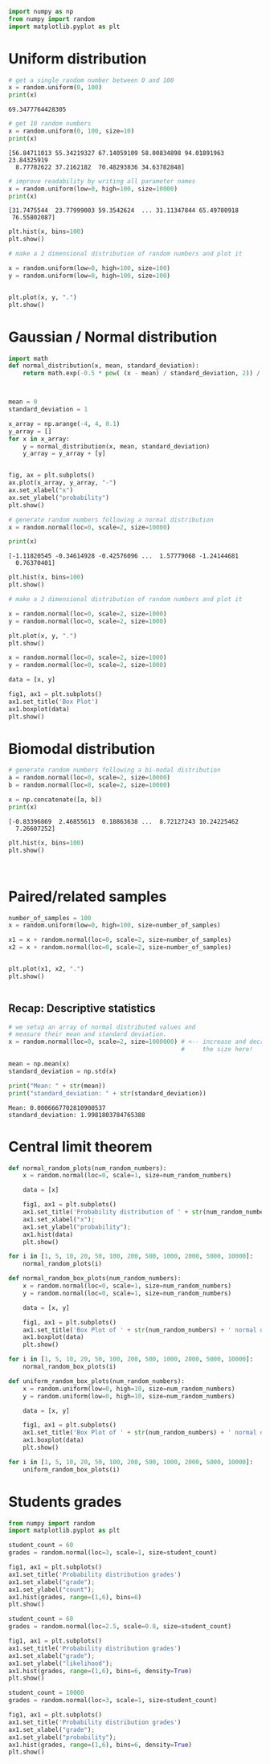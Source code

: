 #+begin_src python
import numpy as np
from numpy import random
import matplotlib.pyplot as plt
#+end_src

* Uniform distribution
  :PROPERTIES:
  :CUSTOM_ID: uniform-distribution
  :END:

#+begin_src python
# get a single random number between 0 and 100
x = random.uniform(0, 100)
print(x)
#+end_src

#+begin_example
69.3477764428305
#+end_example

#+begin_src python
# get 10 random numbers
x = random.uniform(0, 100, size=10)
print(x)
#+end_src

#+begin_example
[56.84711013 55.34219327 67.14059109 58.00834898 94.01891963 23.84325919
  8.77782622 37.2162182  70.48293836 34.63782848]
#+end_example

#+begin_src python
# improve readability by writing all parameter names
x = random.uniform(low=0, high=100, size=10000)
print(x)
#+end_src

#+begin_example
[31.7475544  23.77999003 59.3542624  ... 31.11347844 65.49780918
 76.55802087]
#+end_example

#+begin_src python
plt.hist(x, bins=100)
plt.show()
#+end_src

[[file:12f31e6683be1caa530e673c1ca1ff0d596b99ed.png]]

#+begin_src python
# make a 2 dimensional distribution of random numbers and plot it

x = random.uniform(low=0, high=100, size=100)
y = random.uniform(low=0, high=100, size=100)


plt.plot(x, y, ".")
plt.show()
#+end_src

[[file:fa48857527d6c727f0f14e4a5b8e1ac5b5b12edd.png]]

* Gaussian / Normal distribution
  :PROPERTIES:
  :CUSTOM_ID: gaussian--normal-distribution
  :END:

#+begin_src python
import math
def normal_distribution(x, mean, standard_deviation):
    return math.exp(-0.5 * pow( (x - mean) / standard_deviation, 2)) / standard_deviation / math.sqrt(2 * math.pi)



mean = 0
standard_deviation = 1

x_array = np.arange(-4, 4, 0.1)
y_array = []
for x in x_array:
    y = normal_distribution(x, mean, standard_deviation)
    y_array = y_array + [y]


fig, ax = plt.subplots()
ax.plot(x_array, y_array, "-")
ax.set_xlabel("x")
ax.set_ylabel("probability")
plt.show()
#+end_src

[[file:db1f9273720f3c720fa997bca954d8daa2f06437.png]]

#+begin_src python
# generate random numbers following a normal distribution
x = random.normal(loc=0, scale=2, size=10000)

print(x)
#+end_src

#+begin_example
[-1.11820545 -0.34614928 -0.42576096 ...  1.57779068 -1.24144681
  0.76370401]
#+end_example

#+begin_src python
plt.hist(x, bins=100)
plt.show()
#+end_src

[[file:76dfb9ea242a478b9519c7839edda8f0e623933d.png]]

#+begin_src python
# make a 2 dimensional distribution of random numbers and plot it

x = random.normal(loc=0, scale=2, size=1000)
y = random.normal(loc=0, scale=2, size=1000)

plt.plot(x, y, ".")
plt.show()
#+end_src

[[file:3fa00be15be2f881e3beee5001d668ba2ed5bf87.png]]

#+begin_src python
x = random.normal(loc=0, scale=2, size=1000)
y = random.normal(loc=0, scale=2, size=1000)

data = [x, y]

fig1, ax1 = plt.subplots()
ax1.set_title('Box Plot')
ax1.boxplot(data)
plt.show()
#+end_src

[[file:da708e931a695b4c6ad15979c56f8df659fe5d32.png]]

* Biomodal distribution
  :PROPERTIES:
  :CUSTOM_ID: biomodal-distribution
  :END:

#+begin_src python
# generate random numbers following a bi-modal distribution
a = random.normal(loc=0, scale=2, size=10000) 
b = random.normal(loc=8, scale=2, size=10000)

x = np.concatenate([a, b])
print(x)
#+end_src

#+begin_example
[-0.83396869  2.46855613  0.18863638 ...  8.72127243 10.24225462
  7.26607252]
#+end_example

#+begin_src python
plt.hist(x, bins=100)
plt.show()
#+end_src

[[file:03776a83f8cf25532121779e3b8a6300e71ed3b9.png]]

#+begin_src python
#+end_src

#+begin_src python
#+end_src

* Paired/related samples
  :PROPERTIES:
  :CUSTOM_ID: pairedrelated-samples
  :END:

#+begin_src python
number_of_samples = 100
x = random.uniform(low=0, high=100, size=number_of_samples)

x1 = x + random.normal(loc=0, scale=2, size=number_of_samples)
x2 = x + random.normal(loc=0, scale=2, size=number_of_samples)


plt.plot(x1, x2, ".")
plt.show()
#+end_src

[[file:1b76294b1efe42840c5e4a16518ef7b8964f7ccd.png]]

#+begin_src python
#+end_src

** Recap: Descriptive statistics
   :PROPERTIES:
   :CUSTOM_ID: recap-descriptive-statistics
   :END:

#+begin_src python
# we setup an array of normal distributed values and 
# measure their mean and standard deviation.
x = random.normal(loc=0, scale=2, size=1000000) # <-- increase and decrease 
                                                #     the size here!

mean = np.mean(x)
standard_deviation = np.std(x)

print("Mean: " + str(mean))
print("standard_deviation: " + str(standard_deviation))

#+end_src

#+begin_example
Mean: 0.0006667702810900537
standard_deviation: 1.9981803784765388
#+end_example

* Central limit theorem
  :PROPERTIES:
  :CUSTOM_ID: central-limit-theorem
  :END:

#+begin_src python
def normal_random_plots(num_random_numbers):
    x = random.normal(loc=0, scale=1, size=num_random_numbers)

    data = [x]
    
    fig1, ax1 = plt.subplots()
    ax1.set_title('Probability distribution of ' + str(num_random_numbers) + ' normal distributed random numbers')
    ax1.set_xlabel("x");
    ax1.set_ylabel("probability");
    ax1.hist(data)
    plt.show()

for i in [1, 5, 10, 20, 50, 100, 200, 500, 1000, 2000, 5000, 10000]:
    normal_random_plots(i)
#+end_src

[[file:a65eb99605b31aaf62def23d1c65198b4e5bafb4.png]]

[[file:8e01bc4316240ef8d9a2c230bf39c3fff98b46b4.png]]

[[file:7dce6920facbdae54200ab32310a07db9bc75cf4.png]]

[[file:5f82c4b1a7c6999b188cba660ec0e9d7a6a9e701.png]]

[[file:1583e3d61be5cd07f1ee5da93df38460c10da1a3.png]]

[[file:84b8872710068e33b83ca8a3a15c5ff8646396a2.png]]

[[file:e0193be4d1b1e10e3ff10dfd542610f2de7689c6.png]]

[[file:0a1e059ac83890d90aeae05f4d0a6a1392f3f9d1.png]]

[[file:5782e01394353e8c25aa8ad304af62328d739ef2.png]]

[[file:c234b4ee26138b08cbeb9f77c60a3505c1022fb4.png]]

[[file:b8b5926ab568cd8f7e17b7fb5307f7ca4bc0a7f8.png]]

[[file:75ff5d2739d9042d25c034e82e6f172543eb5f74.png]]

#+begin_src python
def normal_random_box_plots(num_random_numbers):
    x = random.normal(loc=0, scale=1, size=num_random_numbers)
    y = random.normal(loc=0, scale=1, size=num_random_numbers)

    data = [x, y]

    fig1, ax1 = plt.subplots()
    ax1.set_title('Box Plot of ' + str(num_random_numbers) + ' normal distributed random numbers')
    ax1.boxplot(data)
    plt.show()

for i in [1, 5, 10, 20, 50, 100, 200, 500, 1000, 2000, 5000, 10000]:
    normal_random_box_plots(i)
#+end_src

[[file:fb9f4898ef7e17e3eaf2f5be7963a33d31f24038.png]]

[[file:284822d45648a861784524294f29c13e4f908998.png]]

[[file:b3543ae07c38ad8358334cef894f498afa18928e.png]]

[[file:70373fe51e7c4cf6536f7c73c2b2ef2c23e22f36.png]]

[[file:3e14cb1377bb64d32b63999df827c7d8e6026850.png]]

[[file:e826d3d4ec2d98c5915105f6a0e3f25071d358ea.png]]

[[file:a0f0b16b20d0c8589607a0bf1b6f56ce28e2e023.png]]

[[file:506518bf8046bff290d80ce67199b0fa26a7737a.png]]

[[file:f0f30508ec937a94d236822160ca654cfc477f39.png]]

[[file:f9204ada1fbed561c6b2ed48d9db7acbab8a1a4d.png]]

[[file:86775d077b22feab9d77f3f499c24990e297f827.png]]

[[file:d9d7bd957c80f6dcb355a7d8ea9581c5b94adce9.png]]

#+begin_src python
def uniform_random_box_plots(num_random_numbers):
    x = random.uniform(low=0, high=10, size=num_random_numbers)
    y = random.uniform(low=0, high=10, size=num_random_numbers)

    data = [x, y]

    fig1, ax1 = plt.subplots()
    ax1.set_title('Box Plot of ' + str(num_random_numbers) + ' normal distributed random numbers')
    ax1.boxplot(data)
    plt.show()

for i in [1, 5, 10, 20, 50, 100, 200, 500, 1000, 2000, 5000, 10000]:
    uniform_random_box_plots(i)
#+end_src

[[file:34ad4ad1d6ff23dc75be46898842859a65259b7d.png]]

[[file:5596719ed8c8e20d1ea49d1592b4a006a94245c6.png]]

[[file:6ca4424c95b6d51ca1c61c75ff53bccfafeae4c9.png]]

[[file:44fb508de812c30339a4b738429b3d11534be5a1.png]]

[[file:29ee08b8a2fb74359956e160f0214d3d48424d27.png]]

[[file:95c34fadb61b16c1548d764e8b299ecd71b3b57a.png]]

[[file:4b63dd90e56b0c922f3c50212572bea98e886134.png]]

[[file:e6bffbe9fb04e3ef6d695de3a5a82625fb8e6808.png]]

[[file:a44e65947365fe15ca647c1982c40ed80f86c8a7.png]]

[[file:5c36e60fcd1732acec40e83fe63f0251ef47326a.png]]

[[file:a0aa9bae9ecd9a80bc6d674fb763d163d0720cfe.png]]

[[file:6e0aaaaa0f19b8b493606b7726545506a8b7d7f2.png]]

* Students grades
  :PROPERTIES:
  :CUSTOM_ID: students-grades
  :END:

#+begin_src python
from numpy import random
import matplotlib.pyplot as plt

student_count = 60
grades = random.normal(loc=3, scale=1, size=student_count)

fig1, ax1 = plt.subplots()
ax1.set_title('Probability distribution grades')
ax1.set_xlabel("grade");
ax1.set_ylabel("count");
ax1.hist(grades, range=(1,6), bins=6)
plt.show()
#+end_src

[[file:debc03e87c101acb86f8b130be8bd09174f4f0a0.png]]

#+begin_src python
student_count = 60
grades = random.normal(loc=2.5, scale=0.8, size=student_count)

fig1, ax1 = plt.subplots()
ax1.set_title('Probability distribution grades')
ax1.set_xlabel("grade");
ax1.set_ylabel("likelihood");
ax1.hist(grades, range=(1,6), bins=6, density=True)
plt.show()
#+end_src

[[file:1c41c3003aa45ff00202e254fb0b9e72c61f7524.png]]

#+begin_src python
student_count = 10000
grades = random.normal(loc=3, scale=1, size=student_count)

fig1, ax1 = plt.subplots()
ax1.set_title('Probability distribution grades')
ax1.set_xlabel("grade");
ax1.set_ylabel("probability");
ax1.hist(grades, range=(1,6), bins=6, density=True)
plt.show()
#+end_src

[[file:842ae71671560086c84153d649c6ed9b20cc6a53.png]]

#+begin_src python
#+end_src
